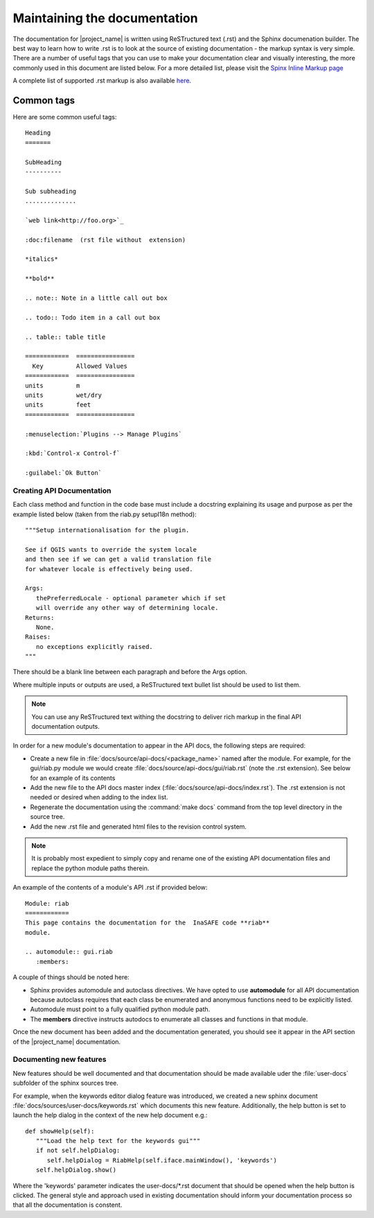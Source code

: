 
=============================
Maintaining the documentation
=============================

The documentation for |project_name| is written using ReSTructured text (.rst)
and the Sphinx documenation builder. The best way to learn how to write .rst
is to look at the source of existing documentation - the markup syntax is
very simple. There are a number of useful tags that you can use to make
your documentation clear and visually interesting, the more commonly used in
this document are listed below. For a more detailed list, please visit
the `Spinx Inline Markup page <http://sphinx.pocoo.org/markup/inline.html>`_

A complete list of supported .rst markup is also available
`here <http://docutils.sourceforge.net/docs/ref/rst/restructuredtext.html#block-quotes>`_.

Common tags
...........

Here are some common useful tags::

   Heading
   =======

   SubHeading
   ----------

   Sub subheading
   ..............

   `web link<http://foo.org>`_

   :doc:filename  (rst file without  extension)

   *italics*

   **bold**

   .. note:: Note in a little call out box

   .. todo:: Todo item in a call out box

   .. table:: table title

   ============  ================
     Key         Allowed Values
   ============  ================
   units         m
   units         wet/dry
   units         feet
   ============  ================

   :menuselection:`Plugins --> Manage Plugins`

   :kbd:`Control-x Control-f`

   :guilabel:`Ok Button`


.. _api-documentation-howto-label:

Creating API Documentation
--------------------------

Each class method and function in the code base must include a docstring
explaining its usage and purpose as per the example listed below (taken from
the riab.py setupI18n method)::

        """Setup internationalisation for the plugin.

        See if QGIS wants to override the system locale
        and then see if we can get a valid translation file
        for whatever locale is effectively being used.

        Args:
           thePreferredLocale - optional parameter which if set
           will override any other way of determining locale.
        Returns:
           None.
        Raises:
           no exceptions explicitly raised.
        """

There should be a blank line between each paragraph and before the Args option.

Where multiple inputs or outputs are used, a ReSTructured text bullet list
should be used to list them.

.. note:: You can use any ReSTructured text withing the docstring to deliver
   rich markup in the final API documentation outputs.

In order for a new module's documentation to appear in the API docs, the
following steps are required:

* Create a new file in :file:`docs/source/api-docs/<package_name>`
  named after the module. For example, for the gui/riab.py module we would
  create :file:`docs/source/api-docs/gui/riab.rst` (note the .rst extension).
  See below for an example of its contents
* Add the new file to the API docs master index 
  (:file:`docs/source/api-docs/index.rst`).
  The .rst extension is not needed or desired when adding to the index list.
* Regenerate the documentation using the :command:`make docs` command from
  the top level directory in the source tree.
* Add the new .rst file and generated html files to the revision control system.

.. note:: It is probably most expedient to simply copy and rename one of the
   existing API documentation files and replace the python module paths therein.

An example of the contents of a module's API .rst if provided below::

   Module: riab
   ============
   This page contains the documentation for the  InaSAFE code **riab**
   module.

   .. automodule:: gui.riab
      :members:

A couple of things should be noted here:

* Sphinx provides automodule and autoclass directives. We have opted to use
  **automodule** for all API documentation because autoclass requires that
  each class be enumerated and anonymous functions need to be explicitly listed.
* Automodule must point to a fully qualified python module path.
* The **members** directive instructs autodocs to enumerate all classes and
  functions in that module.


Once the new document has been added and the documentation generated, you
should see it appear in the API section of the |project_name| documentation.


.. _documenting-new-features-howto-label:

Documenting new features
------------------------

New features should be well documented and that documentation should be made
available uder the :file:`user-docs` subfolder of the sphinx sources tree.

For example, when the keywords editor dialog feature was introduced, we created
a new sphinx document :file:`docs/sources/user-docs/keywords.rst` which
documents this new feature. Additionally, the help button is set to launch
the help dialog in the context of the new help document e.g.::

   def showHelp(self):
      """Load the help text for the keywords gui"""
      if not self.helpDialog:
         self.helpDialog = RiabHelp(self.iface.mainWindow(), 'keywords')
      self.helpDialog.show()

Where the 'keywords' parameter indicates the user-docs/\*.rst document that
should be opened when the help button is clicked. The general style and
approach used in existing documentation should inform your documentation
process so that all the documentation is constent.
